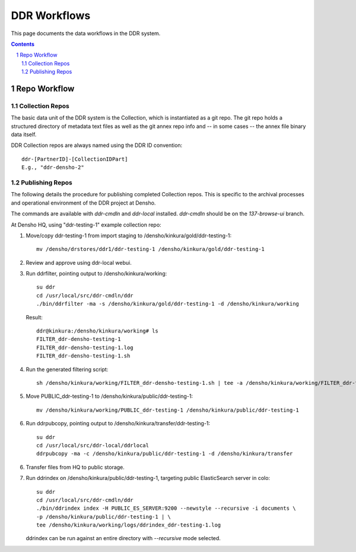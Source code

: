 .. _guide:

=========================
DDR Workflows
=========================

This page documents the data workflows in the DDR system.

.. contents::
.. section-numbering::


Repo Workflow
=======================

Collection Repos
-------------------------------------------

The basic data unit of the DDR system is the Collection, which is instantiated as a git repo. The git repo holds a structured directory of metadata text files as well as the git annex repo info and -- in some cases -- the annex file binary data itself. 

DDR Collection repos are always named using the DDR ID convention::

    ddr-[PartnerID]-[CollectionIDPart]
    E.g., "ddr-densho-2"


Publishing Repos
-------------------------------------------

The following details the procedure for publishing completed Collection repos. This is specific to the archival processes and operational environment of the DDR project at Densho. 

The commands are available with `ddr-cmdln` and `ddr-local` installed. `ddr-cmdln` should be on the `137-browse-ui` branch.

At Densho HQ, using "ddr-testing-1" example collection repo:

1. Move/copy ddr-testing-1 from import staging to /densho/kinkura/gold/ddr-testing-1::

    mv /densho/drstores/ddr1/ddr-testing-1 /densho/kinkura/gold/ddr-testing-1

2. Review and approve using ddr-local webui.
3. Run ddrfilter, pointing output to /densho/kinkura/working::

    su ddr
    cd /usr/local/src/ddr-cmdln/ddr
    ./bin/ddrfilter -ma -s /densho/kinkura/gold/ddr-testing-1 -d /densho/kinkura/working

   Result::
    
    ddr@kinkura:/densho/kinkura/working# ls
    FILTER_ddr-densho-testing-1
    FILTER_ddr-densho-testing-1.log
    FILTER_ddr-densho-testing-1.sh
    
4. Run the generated filtering script::

    sh /densho/kinkura/working/FILTER_ddr-densho-testing-1.sh | tee -a /densho/kinkura/working/FILTER_ddr-testing-1.log

5. Move PUBLIC_ddr-testing-1 to /densho/kinkura/public/ddr-testing-1::

    mv /densho/kinkura/working/PUBLIC_ddr-testing-1 /densho/kinkura/public/ddr-testing-1

6. Run ddrpubcopy, pointing output to /densho/kinkura/transfer/ddr-testing-1::

    su ddr
    cd /usr/local/src/ddr-local/ddrlocal
    ddrpubcopy -ma -c /densho/kinkura/public/ddr-testing-1 -d /densho/kinkura/transfer

6. Transfer files from HQ to public storage.

7. Run ddrindex on /densho/kinkura/public/ddr-testing-1, targeting public ElasticSearch server in colo::

    su ddr
    cd /usr/local/src/ddr-cmdln/ddr
    ./bin/ddrindex index -H PUBLIC_ES_SERVER:9200 --newstyle --recursive -i documents \
    -p /densho/kinkura/public/ddr-testing-1 | \ 
    tee /densho/kinkura/working/logs/ddrindex_ddr-testing-1.log
   
   ddrindex can be run against an entire directory with `--recursive` mode selected. 
